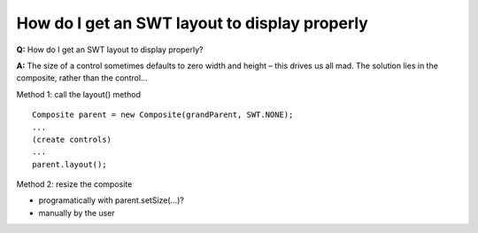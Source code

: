 How do I get an SWT layout to display properly
==============================================

**Q:** How do I get an SWT layout to display properly?

**A:** The size of a control sometimes defaults to zero width and height – this drives us all mad.
The solution lies in the composite, rather than the control...

Method 1: call the layout() method

::

    Composite parent = new Composite(grandParent, SWT.NONE);
    ...
    (create controls)
    ...
    parent.layout();

Method 2: resize the composite

-  programatically with parent.setSize(...)?
-  manually by the user

